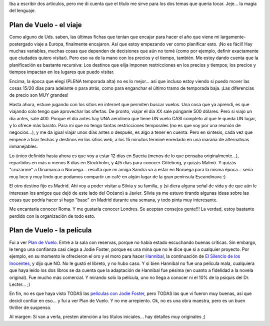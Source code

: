 .. title: Plan de Vuelo
.. slug: plan_de_vuelo
.. date: 2005-10-29 15:58:20 UTC-03:00
.. tags: Cine,Viajes
.. category: 
.. link: 
.. description: 
.. type: text
.. author: cHagHi
.. from_wp: True

Iba a escribir dos artículos, pero me di cuenta que el título me sirve
para los dos temas que quería tocar. Jeje... la magia del lenguaje.

Plan de Vuelo - el viaje
------------------------

Como alguno de Uds. saben, las últimas fichas que tenían que encajar
para hacer el año que viene mi largamente-postergado viaje a Europa,
finalmente encajaron. Así que estoy empezando ver como planificar esto.
¡No es fácil! Hay muchas variables, muchas cosas que dependen de
decisiones que aún no tomé (como por ejemplo, definir exactamente que
ciudades quiero visitar). Pero eso va de la mano con los precios y el
tiempo, también. Me estoy dando cuenta que la planificación es bastante
recursiva: Los destinos que elija imponen restricciones en los precios y
tiempos; los precios y tiempos impactan en los lugares que puedo
visitar.

Encima, la época que elegí (PLENA temporada alta) no es lo mejor...
así que incluso estoy viendo si puedo mover las cosas 15/20 días para
adelante o para atrás, como para enganchar el último tramo de temporada
baja. ¡Las diferencias de precio son MUY grandes!

Hasta ahora, estuve jugando con los sitios en internet que permiten
buscar vuelos. Una cosa que ya aprendí, es que viajando solo tengo que
aprovechar las ofertas. De pronto, viajar el día XX sale pónganle 500
dólares. Pero si viajo un día antes, sale 400. Porque el día antes hay
UNA aerolínea que tiene UN vuelo CASI completo al que le queda UN lugar,
y lo ofrece más barato. Para mi que no tengo tantas restricciones
temporales (no es que voy por una reunión de negocios...), y me da igual
viajar unos días antes o después, es algo a tener en cuenta. Pero en
síntesis, cada vez que empecé a tirar fechas y destinos en los sitios
web, a los 15 minutos terminé enredado en una maraña de alternativas
inmanejables.

Lo único definido hasta ahora es que voy a estar 12 días en Suecia
(menos de lo que pensaba originalmente...), repartidos en más o menos 8
días en Stockholm, y 4/5 días para conocer Göteborg, y quizás Malmö. Y
quizás "cruzarme" a Dinamarca o Noruega... resulta que mi amiga Sandra
va a estar en Noruega para la misma época... sería muy loco y muy lindo
que podamos compartir un café en algún lugar de la gran península
Escandinava :)

El otro destino fijo es Madrid. Ahí voy a poder visitar a Silvia y su
familia, y (si diera alguna señal de vida y de que aún le interesan los
amigos que dejó de este lado del Océano) a Javier. Silvia ya me estuvo
tirando algunas ideas sobre las cosas que podría hacer si hago "base" en
Madrid durante una semana, y todo pinta muy interesante.

Me encantaría conocer Roma. Y me gustaría conocer Londres. Se aceptan
consejos gente!!! La verdad, estoy bastante perdido con la organización
de todo esto.

Plan de Vuelo - la película
---------------------------

Fui a ver `Plan de Vuelo`_. Entré a la sala con reservas, porque no
había estado escuchando buenas críticas. Sin embargo, le tengo una
confianza casi ciega a Jodie Foster, porque es una mina que no le dice
que sí a cualquier proyecto. Por ejemplo, en su momento le ofrecieron el
oro y el moro para hacer `Hannibal`_, la continuación de `El Silencio de
los Inocentes`_, y dijo que NO. No le gustó el libreto, y no hubo caso.
Y si bien Hannibal no fue una película mala, cualquiera que haya leído
los dos libros se da cuenta que la adaptación de Hannibal fue pésima (en
cuanto a fidelidad a la novela original). Fue mucho más comercial. Y
mirando solo la película, uno no llega a conocer ni el 10% de la psiquis
del Dr. Lecter... ;)

En fin, no es que haya visto TODAS las `películas con Jodie Foster`_,
pero TODAS las que vi fueron muy buenas, así que decidí confiar en
eso... y fui a ver Plan de Vuelo. Y no me arrepiento. Ok, no es una obra
maestra, pero es un buen thriller de suspenso.

Al margen: Si van a verla, presten atención a los títulos iniciales...
hay detalles muy originales ;)

.. _Plan de Vuelo: http://www.imdb.com/title/tt0408790/
.. _Hannibal: http://www.imdb.com/title/tt0212985/
.. _El Silencio de los Inocentes: http://www.imdb.com/title/tt0102926/
.. _películas con Jodie Foster: http://www.imdb.com/name/nm0000149/
